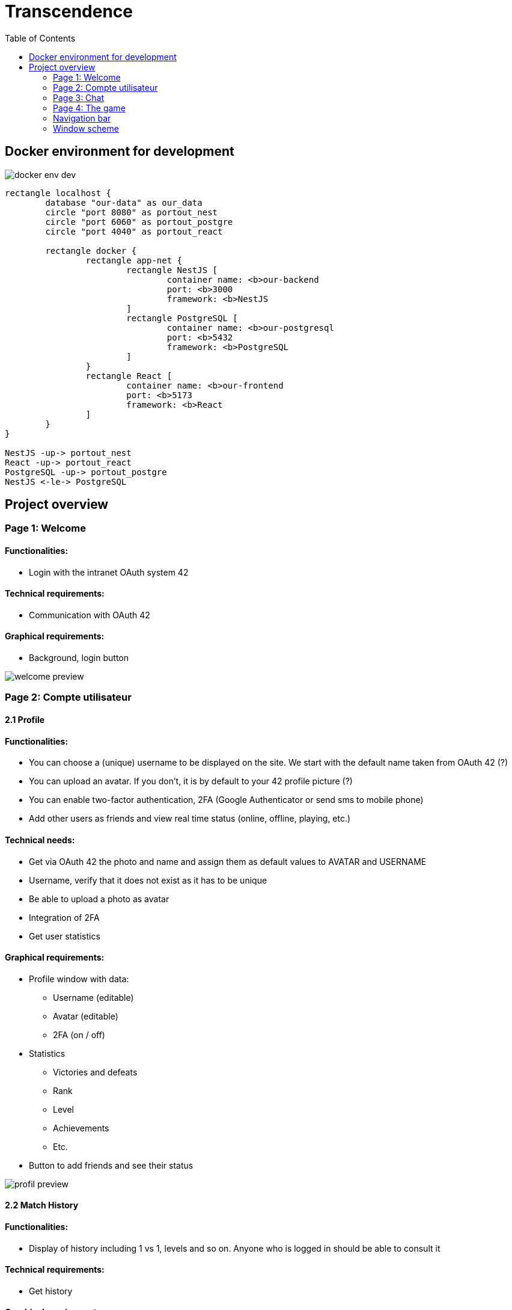 = Transcendence
:nofooter:
:toc: left

== Docker environment for development

image::assets/docker_env_dev.png[]

[plantuml, target=assets/docker, format=svg, width=100%]
....
rectangle localhost {
	database "our-data" as our_data
	circle "port 8080" as portout_nest
	circle "port 6060" as portout_postgre
	circle "port 4040" as portout_react

	rectangle docker {
		rectangle app-net {
			rectangle NestJS [
				container name: <b>our-backend
				port: <b>3000
				framework: <b>NestJS
			]
			rectangle PostgreSQL [
				container name: <b>our-postgresql
				port: <b>5432
				framework: <b>PostgreSQL
			]
		}
		rectangle React [
			container name: <b>our-frontend
			port: <b>5173
			framework: <b>React
		]
	}
}

NestJS -up-> portout_nest
React -up-> portout_react
PostgreSQL -up-> portout_postgre
NestJS <-le-> PostgreSQL
....

== Project overview

=== Page 1: Welcome

==== Functionalities:

* Login with the intranet OAuth system 42

==== Technical requirements:

* Communication with OAuth 42

==== Graphical requirements:

* Background, login button

image::assets/Page1.1_Welcome.png[welcome preview]

=== Page 2: Compte utilisateur

==== 2.1 Profile

==== Functionalities:

* You can choose a (unique) username to be displayed on the site. We start with the default name taken from OAuth 42 (?)
* You can upload an avatar. If you don't, it is by default to your 42 profile picture (?)
* You can enable two-factor authentication, 2FA (Google Authenticator or send sms to mobile phone)
* Add other users as friends and view real time status (online, offline, playing, etc.)

==== Technical needs:

* Get via OAuth 42 the photo and name and assign them as default values to AVATAR and USERNAME
* Username, verify that it does not exist as it has to be unique
* Be able to upload a photo as avatar
* Integration of 2FA
* Get user statistics

==== Graphical requirements:

* Profile window with data:
** Username (editable)
** Avatar (editable)
** 2FA (on / off)
* Statistics
** Victories and defeats
** Rank
** Level
** Achievements
** Etc.
* Button to add friends and see their status

image::assets/Page2.1_Profile.png[profil preview]

==== 2.2 Match History

==== Functionalities:

* Display of history including 1 vs 1, levels and so on. Anyone who is logged in should be able to consult it

==== Technical requirements:

* Get history

==== Graphical requirements:

* Table with history

image::assets/Page2.2_MatchHistory.png[match history preview]

=== Page 3: Chat

==== Functionalities :

* Create channels
** public
** private
** password protected
* Join a channel (not requested by the subject but it is logical to add it)
* Send direct messages to other users
* Block other users
* Invite other users to play pong
* Access to other players' profiles

==== Technical requirements:

_To be completed..._

==== Graphic requirements:

_Design made directly from the description of the subject to optimise time_

image::assets/Page3.1_Chat.png[chat preview]

=== Page 4: The game

==== Functionalities:

* Launch the game of pong against another player
* Matching system (waiting list)
* Canvas with the game
* Customisation options (we have to define which ones)
* The game must be responsive

==== Technical needs:

_To be completed..._

==== Graphic needs:

_Design made directly from the description of the subject to optimize time_

image::assets/Page4.1_GameLauncher.png[game preview]
image::assets/Page4.2_TheGame.png[game preview]

=== Navigation bar

. Logo (Just the 'CosmicPong' word)
. Profil
. Match History
. Chat
. The game
. LogOut (?)
. Logo 42Lausanne

image::assets/Navbar.png[Navbar preview]

=== Window scheme

[plantuml, target=assets/design, format=svg, width=100%]
....
rectangle {

	object "Page 1" as Page1
	object "Page 2" as Page2
	object "Page 3" as Page3
	object "Page 4" as Page4

	object Welcome {
		Login with the intranet OAuth system 42
		Communication with OAuth 42
	}

	object Profile {
		Choose username
		Choose/upload an avatar
		Enable 2FA
		Add users as friends
		See the status of friends in real time
	}

	object "Match history" as MatchHistory{
		Display of history including 1 vs 1
	}

	object Chat{
		Create channels
		Join channels
		Send direct messages to other users
		Block other users
		Invite other users to play pong
		Access to other players' profiles
	}

	object "Navigation bar" as Navbar{
		CosmicPong (logo)
		Profil
		Match History
		Chat
		The game
		LogOut (?)
		42Lausanne (logo)
	}

	object "The game" as TheGame {
		Launch the game of pong against another player
		Customisation options (power-ups and maps)
		Matching system (waiting list)
	}

	object "Canvas with the game" as CanvasWithTheGame{
		The game must be responsive
	}

	Page1 --> Welcome
	Page2 --> Profile
	Page2 --> Navbar
	Profile --> MatchHistory
	MatchHistory --> Profile
	Page3 --> Chat
	Page3 --> Navbar
	Page4 --> TheGame
	TheGame --> CanvasWithTheGame
	Page4 --> Navbar
}
....

